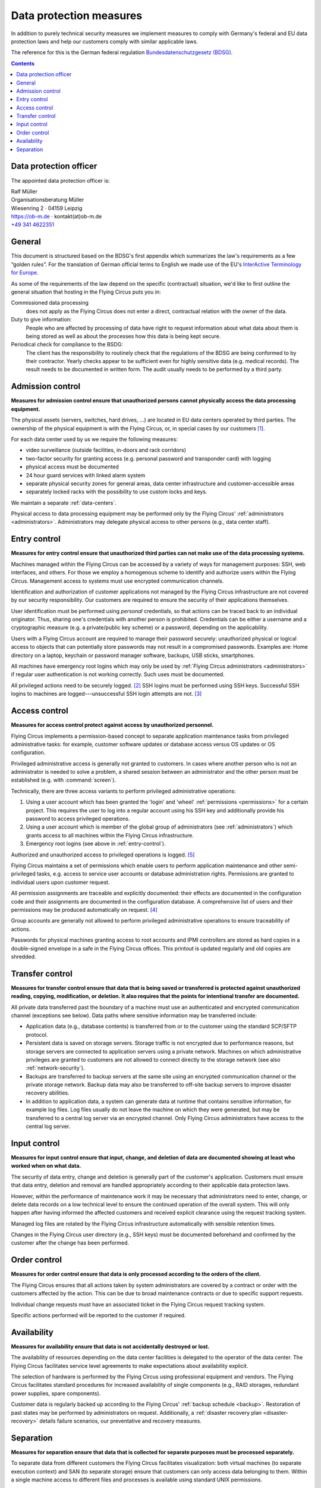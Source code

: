 .. Customers need to be notified when substantial changes occur in this document!

.. _data-protection:

Data protection measures
========================

In addition to purely technical security measures we implement measures to
comply with Germany's federal and EU data protection laws and help our
customers comply with similar applicable laws.

The reference for this is the German federal regulation
`Bundesdatenschutzgesetz (BDSG)
<http://de.wikipedia.org/wiki/Bundesdatenschutzgesetz>`_.

.. contents::


Data protection officer
-----------------------

The appointed data protection officer is:

| Ralf Müller
| Organisationsberatung Müller
| Wiesenring 2 · 04159 Leipzig
| https://ob-m.de · kontakt(at)ob-m.de
| `+49 341 4622351 <tel:+493414622351>`_


General
-------

This document is structured based on the BDSG's first appendix which summarizes
the law's requirements as a few “golden rules”. For the translation of German
official terms to English we made use of the EU's `InterActive Terminology for
Europe <http://iate.europa.eu>`_.

As some of the requirements of the law depend on the specific (contractual)
situation, we'd like to first outline the general situation that hosting in
the Flying Circus puts you in:

Commissioned data processing
  does not apply as the Flying Circus does not enter a direct, contractual
  relation with the owner of the data.

Duty to give information:
  People who are affected by processing of data have right to request
  information about what data about them is being stored as well as about the
  processes how this data is being kept secure.

Periodical check for compliance to the BSDG:
  The client has the responsibility to routinely check that the regulations of
  the BDSG are being conformed to by their contractor. Yearly checks appear to
  be sufficient even for highly sensitive data (e.g. medical records). The
  result needs to be documented in written form. The audit usually needs to be
  performed by a third party.


Admission control
-----------------

**Measures for admission control ensure that unauthorized persons cannot
physically access the data processing equipment.**

The physical assets (servers, switches, hard drives, ...) are located in EU
data centers operated by third parties. The ownership of the physical equipment
is with the Flying Circus, or, in special cases by our customers
[#customer-owned]_.

For each data center used by us we require the following measures:

* video surveillance (outside facilities, in-doors and rack corridors)
* two-factor security for granting access (e.g. personal password and
  transponder card) with logging
* physical access must be documented
* 24 hour guard services with linked alarm system
* separate physical security zones for general areas, data center
  infrastructure and customer-accessible areas
* separately locked racks with the possibility to use custom locks and keys.

We maintain a separate :ref:`data-centers`.

Physical access to data processing equipment may be performed only by the
Flying Circus' :ref:`administrators <administrators>`. Administrators may
delegate physical access to other persons (e.g., data center staff).


.. _entry-control:

Entry control
-------------

**Measures for entry control ensure that unauthorized third parties can not make use
of the data processing systems.**

Machines managed within the Flying Circus can be accessed by a variety of ways for
management purposes: SSH, web interfaces, and others. For those we employ
a homogenous scheme to identify and authorize users within the Flying Circus.
Management access to systems must use encrypted communication channels.

Identification and authorization of customer applications not managed by the Flying Circus infrastructure are not covered by our security responsibility. Our
customers are required to ensure the security of their applications themselves.

User identification must be performed using *personal* credentials, so that
actions can be traced back to an individual originator. Thus, sharing one's
credentials with another person is prohibited.  Credentials can be either a
username and a cryptographic measure (e.g. a private/public key scheme) or a
password, depending on the applicability.

Users with a Flying Circus account are required to manage their password securely:
unauthorized physical or logical access to objects that can potentially store
passwords may not result in a compromised passwords. Examples are: Home
directory on a laptop, keychain or password manager software, backups, USB
sticks, smartphones.

All machines have emergency root logins which may only be used by
:ref:`Flying Circus administrators <administrators>` if regular user
authentication is not working correctly. Such uses must be documented.

All privileged actions need to be securely logged. [#secure-logging]_ SSH logins
must be performed using SSH keys.  Successful SSH logins to machines are
logged---unsuccessful SSH login attempts are not. [#log-unsuccessful-attempts]_


.. _access-control:

Access control
--------------

**Measures for access control protect against access by unauthorized
personnel.**

Flying Circus implements a permission-based concept to separate application
maintenance tasks from privileged administrative tasks: for example, customer
software updates or database access versus OS updates or OS configuration.

Privileged administrative access is generally not granted to customers.
In cases where another person who is not an
administrator is needed to solve a problem, a shared session between an
administrator and the other person must be established
(e.g. with :command:`screen`).

Technically, there are three access variants to perform privileged
administrative operations:

#. Using a user account which has been granted the 'login' and
   'wheel' :ref:`permissions <permissions>` for a certain project. This
   requires the user to log into a regular account using his SSH key and
   additionally provide his password to access privileged operations.

#. Using a user account which is member of the global
   group of administrators (see :ref:`administrators`) which grants access to
   all machines within the Flying Circus infrastructure.

#. Emergency root logins (see above in :ref:`entry-control`).

Authorized and unauthorized access to privileged operations is logged.
[#trace-tty]_

Flying Circus maintains a set of permissions which enable users to perform
application maintenance and other semi-privileged tasks, e.g. access to
service user accounts or database administration rights. Permissions are granted
to individual users upon customer request.

All permission assignments are traceable and explicitly documented: their
effects are documented in the configuration code and their assignments
are documented in the configuration database. A comprehensive list of users and
their permissions may be produced automatically on request. [#admin-revocation]_

Group accounts are generally not allowed to perform privileged administrative
operations to ensure traceability of actions.

Passwords for physical machines granting access to root accounts and IPMI
controllers are stored as hard copies in a double-signed envelope in a safe in
the Flying Circus offices. This printout is updated regularly and old copies
are shredded.


Transfer control
----------------

**Measures for transfer control ensure that data that is being saved or
transferred is protected against unauthorized reading, copying, modification, or
deletion. It also requires that the points for intentional transfer are
documented.**

All private data transferred past the boundary of a machine must use an
authenticated and encrypted communication channel (exceptions see below).
Data paths where sensitive information may be transferred include:

* Application data (e.g., database contents) is transferred from or to the
  customer using the standard SCP/SFTP protocol.

* Persistent data is saved on storage servers. Storage traffic is not encrypted
  due to performance reasons, but storage servers are connected to application
  servers using a private network. Machines on which administrative privileges
  are granted to customers are not allowed to connect directly to the storage
  network (see also :ref:`network-security`).

* Backups are transferred to backup servers at the same site using an encrypted
  communication channel or the private storage network. Backup data may also be
  transferred to off-site backup servers to improve disaster recovery abilities.

* In addition to application data, a system can generate data at runtime that
  contains sensitive information, for example log files. Log files usually do
  not leave the machine on which they were generated, but may be transferred to
  a central log server via an encrypted channel. Only Flying Circus
  administrators have access to the central log server.


Input control
-------------

**Measures for input control ensure that input, change, and deletion of data are
documented showing at least who worked when on what data.**

The security of data entry, change and deletion is generally part of the
customer's application. Customers must ensure that data entry,
deletion and removal are handled appropriately according to their applicable
data protection laws.

However, within the performance of maintenance work it may be necessary that
administrators need to enter, change, or delete data records on a low
technical level to ensure the continued operation of the overall system. This
will only happen after having informed the affected customers and received
explicit clearance using the request tracking system.

Managed log files are rotated by the Flying Circus infrastructure automatically
with sensible retention times.

Changes in the Flying Circus user directory (e.g., SSH keys) must be documented
beforehand and confirmed by the customer after the change has been performed.


Order control
-------------

**Measures for order control ensure that data is only processed according to the
orders of the client.**

The Flying Circus ensures that all actions taken by system administrators are
covered by a contract or order with the customers affected by the action. This
can be due to broad maintenance contracts or due to specific support requests.

Individual change requests must have an associated ticket in the Flying Circus
request tracking system.

Specific actions performed will be reported to the customer if required.


Availability
------------

**Measures for availability ensure that data is not accidentally destroyed or
lost.**

The availability of resources depending on the data center facilities is
delegated to the operator of the data center. The Flying Circus facilitates
service level agreements to make expectations about availability explicit.

The selection of hardware is performed by the Flying Circus using professional
equipment and vendors. The Flying Circus facilitates standard procedures for
increased availability of single components (e.g., RAID storages, redundant
power supplies, spare components).

Customer data is regularly backed up according to the Flying Circus'
:ref:`backup schedule <backup>`. Restoration of past states may be performed
by administrators on request. Additionally, a
:ref:`disaster recovery plan <disaster-recovery>` details failure scenarios,
our preventative and recovery measures.


Separation
----------

**Measures for separation ensure that data that is collected for separate
purposes must be processed separately.**

To separate data from different customers the Flying Circus facilitates visualization:
both virtual machines (to separate execution context) and SAN (to separate
storage) ensure that customers can only access data belonging to them. Within a
single machine access to different files and processes is available using
standard UNIX permissions.

Machines (both virtual and physical) live in a specific *access ring* (short:
ring):

* *Ring 0* machines perform infrastructure tasks. Thus, they need to process
  data belonging to several customers.  Only administrator access is allowed on
  such machines.  Examples include VM hosts and storage servers.
* *Ring 1* machines process data for a specific customer and are accessible to
  users associated to that customer. Examples include customer VMs.

All resources that belong logically together (e.g., VMs, storage
volumes) are bundled into *projects*. projects share that same set
of user accounts and permissions.


.. rubric:: Footnotes

.. [#customer-owned] If a customer owns equipment managed within the Flying Circus we
    recommend to directly contract with our data center suppliers obtaining a
    separate rack with separate access control.

.. [#secure-logging] This requirement was added recently and has not been
    implemented yet.

.. [#log-unsuccessful-attempts] We consider not logging unsuccessful logins
   acceptable, as SSH logins are only valid using cryptographic private/public
   key authentication. Password logins are always rejected. Potential attack
   vectors are thus limited to stolen or cracked private keys or vulnerabilities
   in the SSH server software. Cracked keys are practically impossible using
   current technology. Stolen keys or errors in the server software will not be
   traceable using unsuccessful login records either.  On the opposite: the
   amount of password login tries performed nowadays (due to bot nets etc.)
   would cause spamming of the logging infrastructure which in turn can be a
   vector for DOS attacks.

.. [#admin-revocation] Revoking administrator privileges is currently not a
    standardized process but will be added to the list of business processes
    soon.

.. [#trace-tty] Individual actions performed with administrative privileges are
   only partially logged.

.. [#restricted-exception] An exception to this rule are restricted machines,
   which are used in exceptional cases only and operate in a separated network
   evironment.
